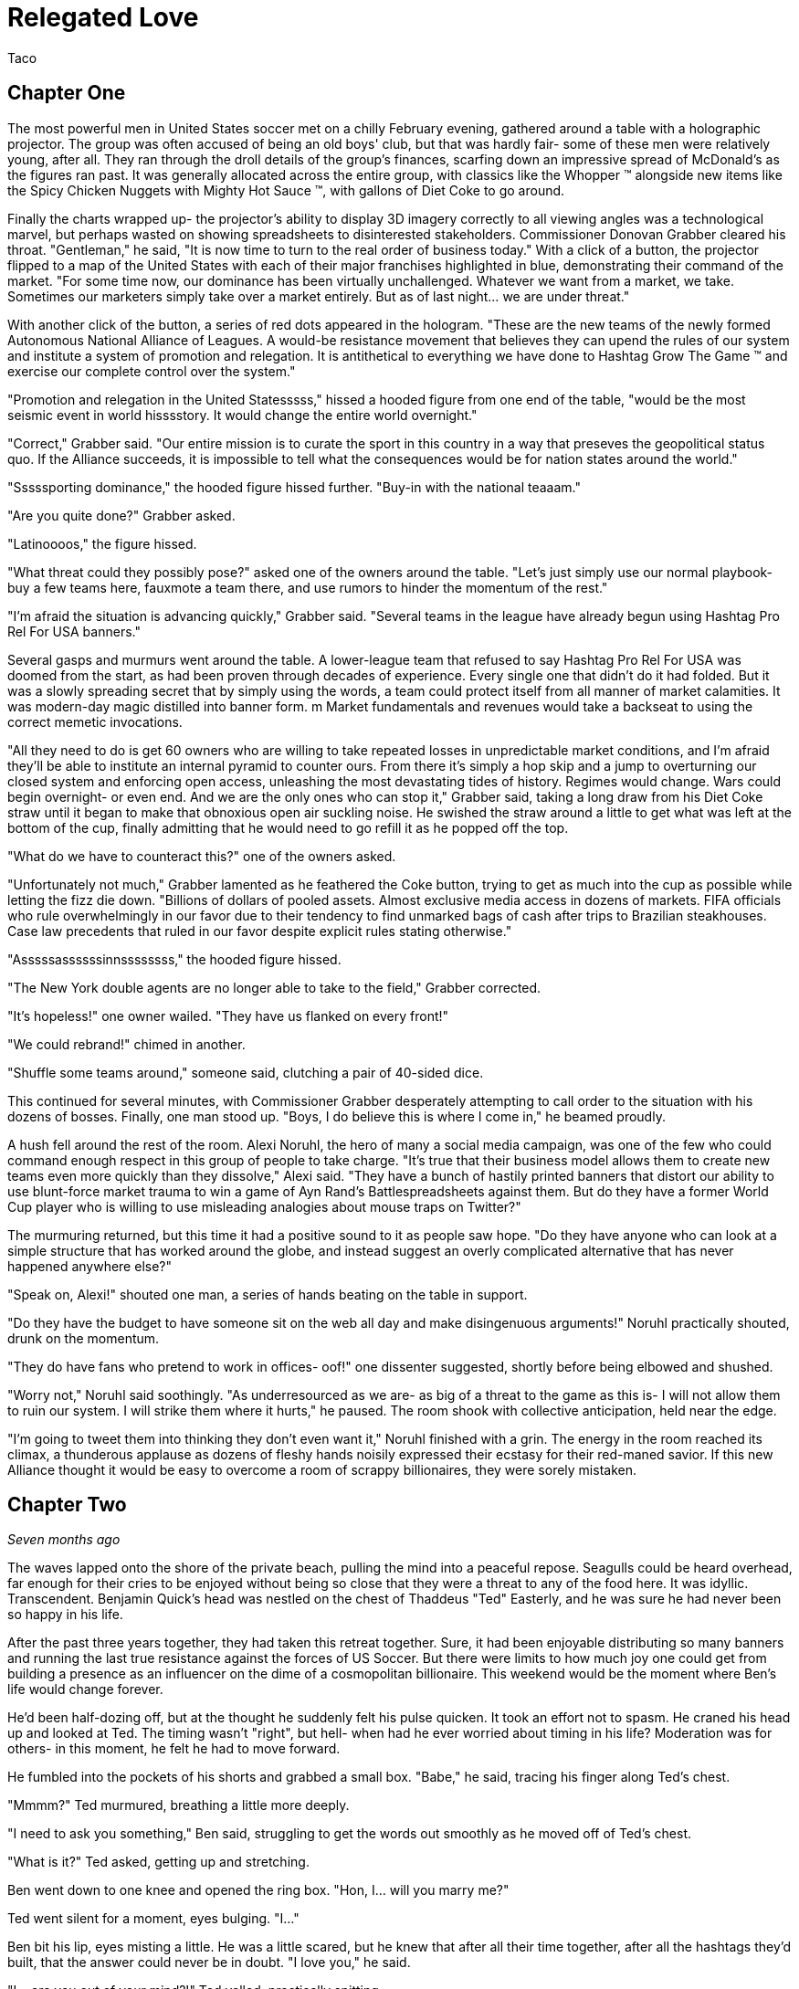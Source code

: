 = Relegated Love
Taco
:doctype: book

== Chapter One

The most powerful men in United States soccer met on a chilly February evening, gathered around a table with a holographic projector.
The group was often accused of being an old boys' club, but that was hardly fair- some of these men were relatively young, after all.
They ran through the droll details of the group's finances, scarfing down an impressive spread of McDonald's as the figures ran past.
It was generally allocated across the entire group, with classics like the Whopper (TM) alongside new items like the Spicy Chicken Nuggets with Mighty Hot Sauce (TM), with gallons of Diet Coke to go around.

Finally the charts wrapped up- the projector's ability to display 3D imagery correctly to all viewing angles was a technological marvel, but perhaps wasted on showing spreadsheets to disinterested stakeholders.
Commissioner Donovan Grabber cleared his throat.
"Gentleman," he said, "It is now time to turn to the real order of business today."
With a click of a button, the projector flipped to a map of the United States with each of their major franchises highlighted in blue, demonstrating their command of the market.
"For some time now, our dominance has been virtually unchallenged.
Whatever we want from a market, we take.
Sometimes our marketers simply take over a market entirely.
But as of last night... we are under threat."

With another click of the button, a series of red dots appeared in the hologram.
"These are the new teams of the newly formed Autonomous National Alliance of Leagues. 
A would-be resistance movement that believes they can upend the rules of our system and institute a system of promotion and relegation.
It is antithetical to everything we have done to Hashtag Grow The Game (TM) and exercise our complete control over the system."

"Promotion and relegation in the United Statesssss," hissed a hooded figure from one end of the table, "would be the most seismic event in world hisssstory.
It would change the entire world overnight."

"Correct," Grabber said. 
"Our entire mission is to curate the sport in this country in a way that preseves the geopolitical status quo.
If the Alliance succeeds, it is impossible to tell what the consequences would be for nation states around the world."

"Sssssporting dominance," the hooded figure hissed further.
"Buy-in with the national teaaam."

"Are you quite done?" Grabber asked.

"Latinoooos," the figure hissed.

"What threat could they possibly pose?" asked one of the owners around the table.
"Let's just simply use our normal playbook- buy a few teams here, fauxmote a team there, and use rumors to hinder the momentum of the rest."

"I'm afraid the situation is advancing quickly," Grabber said.
"Several teams in the league have already begun using Hashtag Pro Rel For USA banners."

Several gasps and murmurs went around the table.
A lower-league team that refused to say Hashtag Pro Rel For USA was doomed from the start, as had been proven through decades of experience.
Every single one that didn't do it had folded.
But it was a slowly spreading secret that by simply using the words, a team could protect itself from all manner of market calamities.
It was modern-day magic distilled into banner form. m
Market fundamentals and revenues would take a backseat to using the correct memetic invocations.

"All they need to do is get 60 owners who are willing to take repeated losses in unpredictable market conditions, and I'm afraid they'll be able to institute an internal pyramid to counter ours.
From there it's simply a hop skip and a jump to overturning our closed system and enforcing open access, unleashing the most devastating tides of history.
Regimes would change.
Wars could begin overnight- or even end.
And we are the only ones who can stop it," Grabber said, taking a long draw from his Diet Coke straw until it began to make that obnoxious open air suckling noise.
He swished the straw around a little to get what was left at the bottom of the cup, finally admitting that he would need to go refill it as he popped off the top.

"What do we have to counteract this?" one of the owners asked.

"Unfortunately not much," Grabber lamented as he feathered the Coke button, trying to get as much into the cup as possible while letting the fizz die down.
"Billions of dollars of pooled assets.
Almost exclusive media access in dozens of markets.
FIFA officials who rule overwhelmingly in our favor due to their tendency to find unmarked bags of cash after trips to Brazilian steakhouses.
Case law precedents that ruled in our favor despite explicit rules stating otherwise."

"Asssssassssssinnssssssss," the hooded figure hissed.

"The New York double agents are no longer able to take to the field," Grabber corrected.

"It's hopeless!" one owner wailed.
"They have us flanked on every front!"

"We could rebrand!" chimed in another.

"Shuffle some teams around," someone said, clutching a pair of 40-sided dice.

This continued for several minutes, with Commissioner Grabber desperately attempting to call order to the situation with his dozens of bosses.
Finally, one man stood up.
"Boys, I do believe this is where I come in," he beamed proudly.

A hush fell around the rest of the room.
Alexi Noruhl, the hero of many a social media campaign, was one of the few who could command enough respect in this group of people to take charge.
"It's true that their business model allows them to create new teams even more quickly than they dissolve," Alexi said.
"They have a bunch of hastily printed banners that distort our ability to use blunt-force market trauma to win a game of Ayn Rand's Battlespreadsheets against them.
But do they have a former World Cup player who is willing to use misleading analogies about mouse traps on Twitter?"

The murmuring returned, but this time it had a positive sound to it as people saw hope.
"Do they have anyone who can look at a simple structure that has worked around the globe, and instead suggest an overly complicated alternative that has never happened anywhere else?"

"Speak on, Alexi!" shouted one man, a series of hands beating on the table in support.

"Do they have the budget to have someone sit on the web all day and make disingenuous arguments!" Noruhl practically shouted, drunk on the momentum.

"They do have fans who pretend to work in offices- oof!" one dissenter suggested, shortly before being elbowed and shushed.

"Worry not," Noruhl said soothingly. 
"As underresourced as we are- as big of a threat to the game as this is- I will not allow them to ruin our system.
I will strike them where it hurts," he paused.
The room shook with collective anticipation, held near the edge.

"I'm going to tweet them into thinking they don't even want it," Noruhl finished with a grin.
The energy in the room reached its climax, a thunderous applause as dozens of fleshy hands noisily expressed their ecstasy for their red-maned savior.
If this new Alliance thought it would be easy to overcome a room of scrappy billionaires, they were sorely mistaken.

== Chapter Two

_Seven months ago_

The waves lapped onto the shore of the private beach, pulling the mind into a peaceful repose.
Seagulls could be heard overhead, far enough for their cries to be enjoyed without being so close that they were a threat to any of the food here.
It was idyllic.
Transcendent.
Benjamin Quick's head was nestled on the chest of Thaddeus "Ted" Easterly, and he was sure he had never been so happy in his life.

After the past three years together, they had taken this retreat together.
Sure, it had been enjoyable distributing so many banners and running the last true resistance against the forces of US Soccer.
But there were limits to how much joy one could get from building a presence as an influencer on the dime of a cosmopolitan billionaire.
This weekend would be the moment where Ben's life would change forever.

He'd been half-dozing off, but at the thought he suddenly felt his pulse quicken.
It took an effort not to spasm.
He craned his head up and looked at Ted.
The timing wasn't "right", but hell- when had he ever worried about timing in his life?
Moderation was for others- in this moment, he felt he had to move forward.

He fumbled into the pockets of his shorts and grabbed a small box.
"Babe," he said, tracing his finger along Ted's chest.

"Mmmm?" Ted murmured, breathing a little more deeply.

"I need to ask you something," Ben said, struggling to get the words out smoothly as he moved off of Ted's chest.

"What is it?" Ted asked, getting up and stretching.

Ben went down to one knee and opened the ring box. 
"Hon, I... will you marry me?"

Ted went silent for a moment, eyes bulging. 
"I..."

Ben bit his lip, eyes misting a little. 
He was a little scared, but he knew that after all their time together, after all the hashtags they'd built, that the answer could never be in doubt.
"I love you," he said.

"I... are you out of your mind?!" Ted yelled, practically spitting.

"What?!"

"You want to go _single-entity_ with me?" Ted continued, stomping furiously.

Ben's jaw dropped.
"Hon, this isn't-"

"All of this time we've spent building an _open system_ where poor performance was harshly dealt with.
It's the one constant of my life, Ben.
I don't tolerate closed systems for my soccer.
I don't tolerate closed systems for my government.
And I don't tolerate closed systems in my relationships!"

"But... we said we're always committed to-"

"To our partnership and the best ideas," Ted reprimanded.
"If there could be a better idea in all things than the principle of promotion and relegation, then I would promote it to my first priority.
But there isn't.
You just betrayed the one constant, Ben.
It's over." Ted stomped off towards the cabin.

Ben panicked and chased after him.
"Wait- of course I made a mistake here.
We can patch this up.
We can continue the way it was!"

"You tried to breakaway from our system.
I'm points deducting you and relegating you back out of my life."
Ted finished packing and zipped up his suitcase, heading for the door. When he got there, he turned.
"In a year or three though... I could see you promoting your way back into my top flight, though."

Ted walked out the door, leaving Ben agape. _What just happened?_

== Chapter Three

_The present, or whatever time this is set in anyway, look, the point is that this is seven months after that previous chapter_

Alexi Noruhl took his laptop to his local Buffalo Wild Wings, set to begin his war against the A.N.A.L.
After finishing his meal, he took out the laptop and set it up at the bar, nursing another pint as he worked.
He plugged in the USB security key that would automatically connect his laptop on a secure tunnel back to US Soccer's internal networks, then navigated to birdsite.io.
He began a new thread, and began to work the magic that US Soccer's Special Projects Division paid him so highly for.
Some people said it was nonsense, but what they failed to understand was that as long as the check cleared, anything could make sense.

----
BIRDSITE.IO
ENTER COMMAND > NEW
----
A lot of people here are saying that they're excited for ANAL and for the possibilities that ANAL has for all of US Soccer. These people think that all of our other leagues should be forced into promotion and relegation, possibly against their will.

But this is wrong. This is America. Sure, pro/rel is a great principle, but why should anyone be forced into it against their will? We've built our own system here and it's working great for some folks.

When they built it, all they did was agree with FIFA that in exchange for hosting the world cup in the US, that a first-division league with promotion and relegation would be established. But they never said when it would be ready by, or which owners would assemble it.

So now ANAL is coming to do this. Great! This is their opportunity to build a better mousetrap. We could always just do two things. Some people would say that this is wrong, that it's overcomplicated, that we only need one system.

But if that was true, why do kids love Rube Goldberg so much? I used to see Rube Goldberg machines in Tom and Jerry cartoons growing up and they were classic. I truly think the best way you could grow the game in this country is to make the Rube Goldberg of divisional structures.

This new thing with promotion and relegation can have its own championships and interact using the US Open Cup, and everything can operate on their own separate schedules and rules and occasionally barely interact.

The result will be a finely tuned machine where figuring out how it works will be just as interesting as what the machine produces. If you've ever watched How It's Made, that's a winning formula. And that's what I'm proposing we build here.

I don't want anyone to be forced to do something they wouldn't like. I wouldn't want to be forced to get rid of my mousetraps, and then go to the store, and buy even more mousetraps, just because you like your new model better!

Especially not after all of the peanut butter I just applied to these ones. We have to take care of these investors- if we were to send them down a division, it would be the equivalent of lighting some of their mousetraps on fire, which could light their house on fire.

And frankly, with the kind of cheap construction materials we've been using, the US Soccer neighborhood could go up in smoke at that point.

Protect America.
Protect Soccer.

Leave our mousetraps alone.

----
BIRDSITE.IO
ENTER COMMAND > PUBLISH
PUBLISHING...
PUBLICATION COMPLETE. 
WOULD YOU LIKE TO EDIT? > NO
ENTER COMMAND > QUIT
----

Alexi nodded, satisfied, then unplugged the security key and set it down for a moment as he began to pack up his laptop.

"This is ridiculous," the man next to him said.
"Why would I ever watch this crap soccer on the TV when there's no connection with the lower leagues?"

Something within Alexi stirred.
Business meetings around TV ratings and how to increase them came back to his mind.
This could be a potential customer.
He had a rare opportunity to do some in-person market research.
He turned his head to look at who spoke, then came up short.

The man next to him was a relatively average-looking white male.
The beginnings of a 5 o'clock shadow on his face.
Standard haircut stuffed underneath a ballcap with no team or logo on it.
In other words, breathtaking.
Alexi struggled to remember what he was going to say.

"You see it, right?" the man next to him asked.
"If this top league is just its own thing but isn't _directly_ connected with everything below, there's just not nearly as many compelling stories.
But you connect it all up- probably 10 times as many people would have a reason to watch that championship. Maybe 100."

The words produced a chaos of emotion within Alexi. 
They sounded wrong, and yet for all that, he could feel an explosion of new ideas bubbling up within him.

"Yes... I think, I think you might be right," Noruhl said.
Noticing his conversation partner's empty glass, he flagged down the bartender.
"Can I buy you another round?" he asked.

"By all means. Name's Ted." They shook hands.

"Alexi. Glad to meet you, Ted. I'm looking forward to some great intercourse with you."
He choked.
"Er, discouse."

Ted lifted a single eyebrow, taking a sip from his new pint.

== Chapter Four

The evening passed by in a blur- little moments here and there, all of it inevitable foreshadowing for drafting up the evening of their life.
They went back together to Alexi's hotel room and kissed as his body made the targeted blood allocation of his life.
The long months spent on the road had resulted in a surplus in his testosterone budget, but he was ready to make the budget charge of his life with his homegrown players.
They eagerly tore at each others' clothes, Alexi hungrier than ever to fill Ted's supplemental roster slot with his designated player in defiance of league rules against fraternizing with the enemy.

With the eagerness of an author who doesn't know what they're doing but is desperately seeking to finish as quickly as possible, Alexi finished stripping Ted and flipped him over, lubricating himself to prepare for an impending transfer.
Poised above the flesh maw of unification, his flesh submersible plunged into the abyss, questing for its chance to make a header straight into Ted's orgasm button.
"N-n-nice ball control" Ted panted between moans.
Alexi could see it now.
Relegating this man below him- it promoted his senses to such heights he couldn't believe he'd never sought this out before.
He bounced, using his fingers to caress out a touchline as he let out a moan of his own, his own attack pressing onwards.

It had been years since he had gone the full 90 as a young man, and Alexi knew instinctively that it wouldn't happen today, either.
He slotted home his goal, a 1-0 performance that cemented victory.
Alexi rolled off and they stared at each other, gasping.
This man- this amazing man- Ted was his match of a man. 
There could be no doubt about that.
They laid there together and cuddled through the evening.
Tomorrow, Alexi would call his bosses and report the other thing he had picked up this evening: the way to defeat the Alliance.

== Chapter Five

"And so," the holographic image of Noruhl said, "he gave me the insight we need to defeat ANAL."

Commissioner Grabber visibly choked on his Diet Coke. 
"I didn't need to know that much about your evening."

"Sorry, I meant the Alliance. 
All we need to do is form our own lower division, directly connected to the first one.
Once we have that, we can strangle them from both directions. 
They won't have a leg to stand on- we can own the entire system.
Our mistake thus far had been in assuming that simply controlling the top will let us control everything."

Grabber shook his head.
"We already have our partnership with-"

"Our _own_ league", Noruhl interrupted.
"Everything within our own system.
No more allowing people to manage other chunks of it when we can extract every dollar."

Grabber considered.
"It could work.
It could absolutely work.
It would certainly put them in a weaker position."
He chewed on the straw for his Diet Coke.
"That doesn't kill the Alliance in and of itself, though.
We need to pull out their lynchpin."

"I've been tweeting for years saying how much I love them and had bought in-"

"All of the residual hate you gain on Birdsite isn't going to transfer enough to make them collapse," Grabber groused.
"We need something a bit more direct."
He stabbed the End Call button and drummed his fingers on the table for a minute, then finally paged his secretary.
"Get the owner of LP White Dwarves on the line."

A moment later, the mustachioed owner of the most infamous team of the Alliance appeared.

"I understand you're trying to leave after all of the injustices visited on you," Grabber said.
"I believe I can offer you very, very agreeable terms..."

== Chapter Six

"I don't understand," you say from your seat in the clubhouse.
"You found what again?"

"It's a security key," the needlessly shirtless hacker in front of you says, a hint of glisten on their pecs.
"Found it at the bar at a Buffalo Wild Wings."

"You're still eating there?" someone else at the table asks.
"The food at that place is saltier than a Chattanooga podcaster."

"Only when it's required to make a plot work. 
That's not important, though. 
What is important is what's on this sucker."
They fidget with the drive in their fingers, clearly overexcited.
"It's a remote access key for US Soccer.
You plug this into a PC and you're past every firewall that org has- dropped straight into the corporate intranet.
I poked around with it earlier- you can see damn near anything."
A devilish glint was showing in their eyes.
At least you think it is.
That might just be how they look all the time.

"So... what are you going to do with it?" you ask.

This time there's no mistaking it.
The grin you get in response is feral.

"We're going to go fill this clubhouse _with crime_."

== Chapter Seven

In the US Soccer Network Security Operations Center, lights began to flash from green to red like an overwrought Christmas tree on display at Bronner's.
"What's going on?" the incident commander asked, scrutinizing the network topology graph.

"Ransomware worm," one of the analysts said, typing furiously and in clear distress.

"Origin?"

"Still working on that," the analyst said, a stream of hexadecimal characters scrolling furiously down her monitor.
"Memory dumps don't appear to match any new messages in any inboxes.
There's nothing in the SIEM indicating an attack on the perimeter.
It's almost as if this problem originated on the inside to begin with."

The incident commander nodded.
"What operational abilities are impacted?"

"20% of end-user machines have already been encrypted, but for the most part all of the work was either backed up or it helps us to have accidentally lost it given the ongoing hydra lawsuit," the analyst said.
"Holotank phone banks are all down.
And it appears that payment processor #5 is unable to use its outbound modem for some reason."

"Which one is processor #5?" the commander asked. "Those are all mainframes that are running code that dates back before the first NASL, aren't they?"

"That's 1-4, sir.
#5 is the latter-day special projects system that's used for information operations. Think cassette tapes instead of punchcard decks."

The commander froze.
She knew #5 was bad news.
"Isolate the affected network segments immediately. 
Bringing processor #5 back up is your immediate priority.
Get in touch with the hacker if you can and pay the ransom on that.
We only have four hours until the weekly batch run on that processor and if it doesn't go, it can't run again until the week after."

The commander sprinted out of the SOC into her office, closed the door, and dialed Commissioner Grabber.
"We have a problem," she said.

== Chapter Eight

"What the hell do you mean you don't want anything?" Grabber typed the message angrily into the message window with one "DaddyTaco", who had allegedly started the entire ransomware incident.

"I didn't really get into it for monetary gain and I don't think I could really cash out without getting popped," DaddyTaco replied.
"Really, I just thought it would be funny to see what happened and sow a little chaos online.
You wouldn't believe the numbers this is running up."

"You're ruining everything!" Grabber responded.

"Score!"

"Do you really think that this kind of behavior is helpful to your club?
Trying to destroy everything else in existence for your own sick amusement?"

"Evidence points to yes, since we keep growing," DaddyTaco replied.
"Anyway, have fun cleaning up the mess.
You really should have changed the default passwords on all of these TVs with cameras before setting them up, I'm having fun meeting hopping."
The window closed, presumably to leave more time for the hacker to do said hopping.

Grabber ripped his keyboard away from the system and hurled it across the room.
At least that would prevent his own system from getting hit by the ransomware attack.
He assumed.
He didn't really know much about how it worked, if he was being honest.
Taking a few deep breaths, he picked up the phone and dialed the incident commander.

"Negotiations failed," Grabber said. "What are our options?"

"We would need to somehow coerce the encryption key from the hacker," the commander stated.

Grabber stroked his chin and mulled it over. "Send in Special Team Dark," he said.

The commander hesitated. "They're prone to misunderstanding orders-"

"Tell them to extract it from them. Exactly that, nothing else."

== Chapter Nine

With improbable speed, a group of immaculate goth women charged through the door of the clubhouse.
All of them different.
All of them beautiful.
Every single one of them equal parts alluring and threatening, as the eternal birthright of the goths.
Half were visibly armed.


Immediately, the needlessly shirtless hacker was distracted from their hacking expedition, practically acquiring whiplash as the goths made a beeline for them.
"You are.... 'daddy taco'?" all of them asked in unison, a cluster of unnerving death stares affixed to the hacker in question.

"That's what I signed in as today. Tomorrow it'll probably be-" but the needlessly convoluted explanation was cut off as the lead interrogator began to drag them out of the chair, with others circling to surround and assist.
At this, you finally snap out of being mesmerized yourself and realize you should possibly help.

"Where do you think you're taking them?" you demand, resentful at being placed into the narrative twice but realizing that this is not the time to take it out on the author.

"We've been commissioned to extract it from them on pain of death," the goths say, again all in unison as if born of a single mind.

"It? But what does that mean?" you press.

The hivemind stops for a moment.
"They did not elaborate," the group intoned at once, continuing to drag them away.
"But they were quite adamant that we had to do so, and swore up and down that they would love to see this person dead."

You move to stop them, breaking the grip of one only to be shoved aside by two more, then call for help from the rest of the guests at the clubhouse.

"_Don't you dare_," the hacker says, gleeful at their own kidnapping.

"They're probably going to kill you on some fool's errand!" you yell, continuing to help.

"I certainly hope so!"

"You're the one writing everything the book we're in! 
If they take you off of that keyboard then what happens to the rest of us?"

The hacker twisted their face and thought it over as the hivemind continued to drag them away.
"I guess there's a possibility that everything could become complete nonsense in a hurry," they finally shrugged.
"Just try to ride it out in case I get back to finish it up!"

You collapse as the hivemind finishes dragging them off, finally overwhelmed by the thought that they believed that any of this had been making sense so far.
Maybe with any luck, things would get more reasonable now instead.

== Chapter Ten

"Papa, I do not understand why we are doing this." 
The boy manned the turret of their state-of-the-art urban assault vehicle, scanning back and forth for potential issues.

"Is very simple," George said as he drove.
"We have been very disrespected by this Alliance.
Before that, we were disrespected by these rouge people.
And before that, by Europe."
He wrinkled his nose and thought for a moment. He'd missed something.
"After Europe, by the NCAA insisting that we were cheating their by-laws.
And frankly we have been disrespected by everyone we have ever done business with.
If we want a better deal for you as a player we have to get into this new system that is coming.
They will respect us.
And if they don't, I will find a new place that will.
After all, there is always more soccer somewhere."

"Yes, Papa," the boy replied.
"Only, what are we doing driving the UAV into the city at this late hour, and what does any of that have to do with soccer deals?"

"We built a new stadium", George said.
"They have this old one.
We destroy the stadium as part of the deal, and then everybody respects us for it.
No more rouge, and thus we will own the entire market here.
Everyone will have to see LP White Dwarves play, and you as our shining star."

The boy nodded. "Yes, father, I understand that, such as it goes... but why is our UAV covered in corn?"

"Any police stop us, they believe we are simple grocery delivery."

"Truly, papa?"

"No, not remotely," George said, pulling into the historic stadium.
"Corn is marketing obligation for crossover appeal."
The boy cocked his head, but before he could ask what this meant, a loud THUMP rocked the UAV.

The boy swung the turret towards the noise.
"Papa," he shouted, "a large man wearing a Sailor Moon outfit has just landed on the tank!"

"Well do not simply report it then! Shoot the asshole!" George yelled back.

The boy desperately tried to fire at the interloper, only to have the man improbably leap out of the way each time.

"Ayyyy lmao!" he yelled, cartwheeling away from the shots.

"That is so cringy!" the boy yelled trying and failing to fire again.
"Papa, we're out of ammo already! 
We're fucked!
This tank is fucked!"

"Well, not yet," the man in the sailor scout uniform replied.

"We still have trick up sleeve," George said.
"Initiate humanoid transformation!"

All at once, the tank suddenly began to morph into a humanoid form uncannily resembling an oversized anime girl.
And yet, one could not help feeling like they were still looking at a tank personified, or to wonder where some of the corn cobs had gone.

"I think I'm going to feel sick," the boy said, collapsed into a heap from being shaken all around by the machine's full configuration.
"I'm stuck down here in the leg now!
What am I supposed to do?"

"Was never about you," George said from the newly created cockpit.
"This is my moment."
He shifted a lever and the tank/girl walked forward, extending a hand.
"Do not believe it is you who will be fucking tank today, buddy."

"Not quite so fast!" another Clooney-esque voice rang out.

George scanned backwards, then saw the figure standing atop the wall of the east grandstands.
"That cannot-"

"That's right", the voice said. 
"I'm the world's greatest cowled detective, and for reasons of trademark law I'm not going to say any more than that."

"What are you going to do, throw a batarang at us?" the boy scoffed from his spot in the leg.

"No," the detective said, pulling out a credit card with the image of a bat on it.
"I used this to hire somebody even more powerful than myself."

_BOW! KRONK! SPLAT!_ the UAV began to sway under the impact of a series of blows from another cowled figure who had arrived from the west.

"We're much the same," the original cowled detective mused, "except that one isn't bound by any rules of logic."

"Papa, we're hosed!" the boy said.

"Not quite true. Chapter has been taking awhile to write, and any moment now-"

Suddenly, the newcomer froze up.

"End of episode narration- he's run out of his 30 minute TV window. 
Won't be the same time or same place for you," George said, using a leg to kick the interloper clear out of the stadium.

"And now that we've dealt with him, we can mop up the rest and-"

Suddenly a pair of lasers flashed out of the nearby dumpster, puncturing straight through all of the tank/girl's armor and causing it to violently explode.
Everyone froze.

"What was that?" asked the sailor scout quietly.

"Dumpster bear," the remained detective stated.
"Woken up by the impacts of the fighting, no doubt.
I wouldn't worry about him waking up again- they can't hear you because their ears aren't real."

The sailor scout nodded.
"If I'm being honest, I was hoping the tank/girl would reject its pilots and achieve sentience.
Would have given her my number."

"We all were, son", the detective said. "Every single one of us hoped for that."

== Chapter Eleven

Alexi woke up the next day and reflexively checked his bank account statement to see if payroll had processed.
As long as the check cleared, anything could make sense.
As long as the money kept rolling in, any position could get into his brain and he could argue it with perfect confidence.
But this morning, the bank statements didn't add up.
He kept checking the deposit column over and over, but it said the same thing every time.
Or rather, it didn't say it.

For the first time in years, the pundit payments had not hit.
The feeling was like a vise unscrewing itself from his brain, releasing it, as he was able to see the world freshly again.
Forced to come to terms with his own ideals, the things he had believed when he was younger, he realized what a horrible mistake he'd made and trembled.

For years he'd been arguing strictly in favor of the tops of the system.
For single entity, no need for relegation to threaten positions- to threaten _his_ position.
He'd been raking in the dough to put a legitimate face on this idea.
But now that it wasn't there, he had to be honest with himself.

He'd argued years against the bottom of the system having any rights- but in his heart, wasn't he one of those bottoms?
Wasn't that where he felt that true power came from?
What he'd been yearning to feel for years now?
And here, he knew that he'd had a chance for it last night with Ted, but instead had chosen to sell out yet again.
He'd perverted Ted's ideas by passing on a twisted form of them to his bosses for pay- and in so doing, had perverted himself.

He dialed the number that he had gotten from Ted the night before.
No answer.
He walked out of his hotel room, dialing again frantically.
Still no answer.
He put himself into a light jog, trying to work the nervous energy out of his system.
Ted had to still be in the city somewhere.
He had to apologize, come clean, and find a way to undo it.

He could join the alliance.
Yes, that would do it.
The siren's song of ANAL was calling out to him, and if he could just push his way through, would be the perfect home for his tumescent self.

But first he had to clear things up.
He stopped jogging for a moment, dialed Ted once more.
This time, he picked up.

"You rotten son of a bitch," the voice on the other end yelled.

_How could he possibly know already?_ Alexi wondered, heart racing.

"I recognized who you were, but something in me sensed that maybe we were really kindred spirits, that I could get through to you," Ted continued.
"But then I check out the leading journalism from the New York Event Horizons community, and what do I see?"

Prime Squad Pod had somehow gotten wind of the story before anyone else. 
Of course. 
"Babe, you've gotta listen to me.
I know that it looks bad.
I know that I've done wrong before.
But that was the old me.
You can't judge me based on things I did 24 hours ago while the money was good.
I've changed now!
You can relegate me out of your life if I've done bad, but doesn't that mean you have to promote me back in as soon as I do good?"

"As far as I'm concerned, your treasonous ass should be placed in administration- and I know just the thing, Alexi-"

On the other end of the line, Alexi heard a door come crashing open as Ted yelped. "Ted?" he said, heart churning into overdrive.

The phone dropped. 
A scuffle broke out and quickly ended as Ted violently screamed, dropping to the floor.
Then the phone was picked back up.

"Ssssssssoooooooo," the assailant hissed into the phone.
"If it isn't Lalassssss."

Alexi scowled. 
There was only one person who could have taken down his lover that quickly.
"Benjamin Quick," he growled.

"Alwayssssss.
If you want to sssssave your lover... come to the Fort Pontchartrain. 
Room 503. 
And come aloooooone, or I'll simply finish him off immediately."

== Chapter Twelve

Alexi charged through the propped door and nearly blanched at the sight.
Ted was face down in a small pool of blood, steadily bleeding from his blow.
The blood loss wasn't enough for him to have fallen unconscious from it- but if it kept going too much longer, he'd be in trouble.

"Ssssooooo you came," Quick chuckled, an unsettling noise coming from a man with a forked tongue.

"Yes," Alexi said.
It hung there between them.

"To your deaaaaaath," Quick continued.

"No- oh, I see what you meant.
I always hated working with you, lizard boy.
At least I believed the things I was saying at the time that I said them."

"I also diiiid," Quick said.
"Oncccce.
Before he broke my heart.
Then I realized that I could get my revenge by publicly staying on his side while taking the cash to discredit him by sounding ridiculoussssss."

"So then why this?" Alexi said.
"Why not just keep doing that?
Why not simply discredit his ideas and show him up by building the better birdsite mousetrap?!"

"I certainly planned to," Quick said with his reptilian smile.
"I've been cold-blooded for yearsssss by this point.
It was the only way for me to move on after the heartbreak he gave me with that breakup.
But then last night, the special projectsssss ssssserversssss were shut down before payroll could happen.
The commissioner knew you would go rogue once the money's spell was lifted- so I was sent to dispatch you.
And I knew that the quickest way to do that would be get to your lover firssssst as bait."
Quick began to walk forward menacingly.

"How could you have possibly known that?" Alexi asked.
"I haven't posted about it, it literally just happened- how could any of you have known about this?!"

"You forget so quiiickly," Quick said.
"On the very day you left, I reminded everyone that our work is of prime geopolitical importance.
If promotion and relegation were to be implemented in this country, it would be the most cataclysmic event in _world history_.
Every movement of the members of Special Projects is kept under tight surveillance.
Contacts monitored.
Even your sleeping patterns are analyzed.
This country musssst not toy with forbidden soccer infrastructure if we are to preserve the status quo.
Our nation's intelligence services know your every questionable contact.
The legal system fights FIFA itself to preserve the status quo."
Quick continued to walk forward, backing Alexi into a corner.
"Any last words?"

"You're never going to get away with this," Alexi said.
"They'll catch you- it'll all unravel."

"Perhapsssss," Quick said.
"But I'm willing to bet that your story ends here."
In a flash, his jaw unhinged and opened terrifyingly wide- and Alexi knew only darkness.

== Chapter Thirteen

Basti walked down the hotel hall with the traveling salesman, holding tightly to the flamingo that he had been given years ago at a previous stop.
The flamingo, like many other things in the traveling salesman's journey, had manifested spontaneously.
Nobody could really be certain why these objects and communities sprung forth from the ether when he was present- it was simply the magic of the salesman's path.

As they rounded a corner to the hotel pool, they found an individual laid out, clearly exhausted.
"Water," the person croaked.
"So thirsty.
Never been so thirsty."

Basti looked on curiously, glancing at the salesman, whose mind was clearly working away at the problem.
"This individual has caused quite a bit of trouble," Basti said.
"It is none of our concern."

"Perhaps not," the salesman said.
"But then, we've repurposed plenty of troublemakers before."

Basti sighed and picked up the individual in a fireman's carry.
They would rehydrate this thirsty person, and then the traveling salesman would find a use for him.
He always did.

== Epilogue

_Much, much later_

Another season had ended triumphantly on the pitch two weeks ago, yet the mood was oddly somber within the clubhouse.
The man shimmied past the unwieldy pile of trophies, pulling up to the bar and ordering a pint while admiring the latest trophy, which was allowed to live on the shelf over the taps.
Impressive.
Well-deserved.
And quite possibly the last one they'd ever lift.

He sipped at his pint, taking it all in.
Yes, they'd had amazing success, driven ownership, a community who was behind their values- but it was only now, too late, that he had realized what had been missing.
Not a single person within the community had taken to consistently using the hashtag ProRelForUSA.
In fact, they'd argued with the most fervent users of it.
But nonetheless, those other users had been there.
They'd painted the hashtag onto banners.
They'd tweeted it incessantly.

Until suddenly, one day, the leaders had vanished. 
The movement fell apart.
And without incessantly discussing that core ideal, the Alliance was now on the brink of collapse- even its flagship clubs' sound business sense unable to withstand the lack of hashtag usage.
But no amount of tweeting and painting would change that now.
Inertia had taken hold, and death was imminent.
So said the common wisdom of the day, as many wondered whether the club could ever take the field again.

Another supporter pulled up a seat next to the man and ordered their own pint. 
They nodded to each other, then sat quietly, too numb for words.
Finally, the newcomer broke the silence.
"Well, nothing we can really do now, is there?" they asked somberly.

"Probably not.
Probably not."
The original patron took another sip, then grunted.
"Well, that's not quite true.
I do have an idea for how we could reverse this.
Now admittedly, this is a long shot.
But if Detroit Prideraiser reached $4000 per goal some year... I bet it could all get fixed."
Padre grinned impishly, then drained his glass.